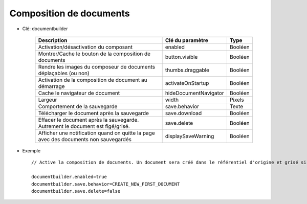 
------------------------
Composition de documents
------------------------

* Clé: documentbuilder
    
    ====================================================================================  ======================   =========
    Description                                                                           Clé du paramètre         Type
    ====================================================================================  ======================   =========
    Activation/désactivation du composant                                                 enabled                  Booléen
    Montrer/Cache le bouton de la composition de documents                                button.visible           Booléen
    Rendre les images du composeur de documents déplaçables (ou non)                      thumbs.draggable         Booléen
    Activation de la composition de document au démarrage                                 activateOnStartup        Booléen
    Cache le navigateur de document                                                       hideDocumentNavigator    Booléen                              
    Largeur                                                                               width                    Pixels
    Comportement de la sauvegarde                                                         save.behavior            Texte
    Télécharger le document après la sauvegarde                                           save.download            Booléen
    Effacer le document après la sauvegarde. Autrement le document est figé/grisé.        save.delete              Booléen
    Afficher une notification quand on quitte la page avec des documents non sauvegardés  displaySaveWarning       Booléen
    ====================================================================================  ======================   =========

* Exemple ::

    // Active la composition de documents. Un document sera créé dans le référentiel d'origine et grisé si la sauvegarde est réussie
    
    documentbuilder.enabled=true
    documentbuilder.save.behavior=CREATE_NEW_FIRST_DOCUMENT
    documentbuilder.save.delete=false

